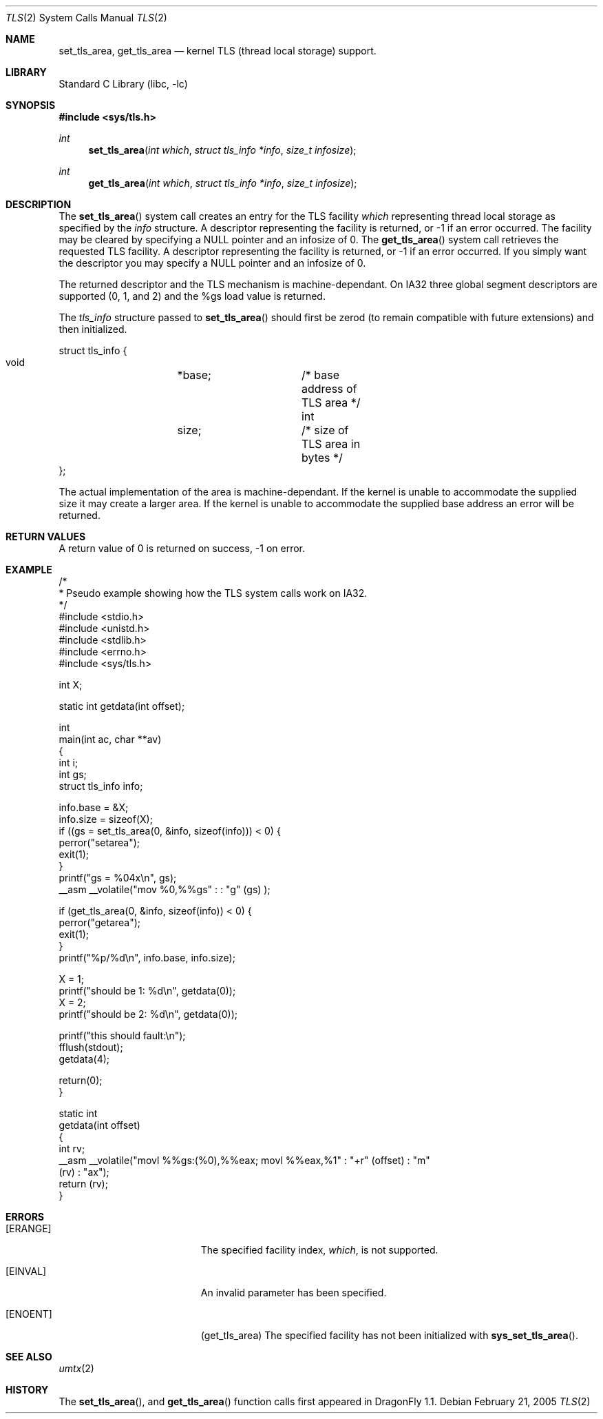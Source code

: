.\" Copyright (c) 2003,2004 The DragonFly Project.  All rights reserved.
.\"
.\" This code is derived from software contributed to The DragonFly Project
.\" by David Xu <davidxu@freebsd.org> and Matthew Dillon <dillon@backplane.com>
.\"
.\" Redistribution and use in source and binary forms, with or without
.\" modification, are permitted provided that the following conditions
.\" are met:
.\"
.\" 1. Redistributions of source code must retain the above copyright
.\"    notice, this list of conditions and the following disclaimer.
.\" 2. Redistributions in binary form must reproduce the above copyright
.\"    notice, this list of conditions and the following disclaimer in
.\"    the documentation and/or other materials provided with the
.\"    distribution.
.\" 3. Neither the name of The DragonFly Project nor the names of its
.\"    contributors may be used to endorse or promote products derived
.\"    from this software without specific, prior written permission.
.\"
.\" THIS SOFTWARE IS PROVIDED BY THE COPYRIGHT HOLDERS AND CONTRIBUTORS
.\" ``AS IS'' AND ANY EXPRESS OR IMPLIED WARRANTIES, INCLUDING, BUT NOT
.\" LIMITED TO, THE IMPLIED WARRANTIES OF MERCHANTABILITY AND FITNESS
.\" FOR A PARTICULAR PURPOSE ARE DISCLAIMED.  IN NO EVENT SHALL THE
.\" COPYRIGHT HOLDERS OR CONTRIBUTORS BE LIABLE FOR ANY DIRECT, INDIRECT,
.\" INCIDENTAL, SPECIAL, EXEMPLARY OR CONSEQUENTIAL DAMAGES (INCLUDING,
.\" BUT NOT LIMITED TO, PROCUREMENT OF SUBSTITUTE GOODS OR SERVICES;
.\" LOSS OF USE, DATA, OR PROFITS; OR BUSINESS INTERRUPTION) HOWEVER CAUSED
.\" AND ON ANY THEORY OF LIABILITY, WHETHER IN CONTRACT, STRICT LIABILITY,
.\" OR TORT (INCLUDING NEGLIGENCE OR OTHERWISE) ARISING IN ANY WAY OUT
.\" OF THE USE OF THIS SOFTWARE, EVEN IF ADVISED OF THE POSSIBILITY OF
.\" SUCH DAMAGE.
.\"
.\" $DragonFly: src/lib/libc/sys/tls.2,v 1.9 2007/05/13 18:33:56 swildner Exp $
.\"
.Dd February 21, 2005
.Dt TLS 2
.Os
.Sh NAME
.Nm set_tls_area ,
.Nm get_tls_area
.Nd kernel TLS (thread local storage) support.
.Sh LIBRARY
.Lb libc
.Sh SYNOPSIS
.In sys/tls.h
.Ft int
.Fn set_tls_area "int which" "struct tls_info *info" "size_t infosize"
.Ft int
.Fn get_tls_area "int which" "struct tls_info *info" "size_t infosize"
.Sh DESCRIPTION
The
.Fn set_tls_area
system call creates an entry for the TLS facility
.Fa which
representing thread local storage as specified by the
.Fa info
structure.  A descriptor representing the facility is returned, or -1 if
an error occurred.  The facility may be cleared by specifying a NULL pointer
and an infosize of 0.
The
.Fn get_tls_area
system call retrieves the requested TLS facility.  A descriptor representing
the facility is returned, or -1 if an error occurred.  If you simply want the
descriptor you may specify a NULL pointer and an infosize of 0.
.Pp
The returned descriptor and the TLS mechanism is machine-dependant.  On IA32
three global segment descriptors are supported  (0, 1, and 2) and the %gs
load value is returned.
.Pp
The
.Fa tls_info
structure passed to
.Fn set_tls_area
should first be zerod (to remain compatible with future extensions)
and then initialized.
.Pp
.Bd -literal
struct tls_info {
        void	*base;		/* base address of TLS area */
        int	size;		/* size of TLS area in bytes */
};
.Ed
.Pp
The actual implementation of the area is machine-dependant.  If the kernel
is unable to accommodate the supplied size it may create a larger area.
If the kernel is unable to accommodate the supplied base address an error
will be returned.
.Sh RETURN VALUES
A return value of 0 is returned on success, -1 on error.
.Sh EXAMPLE
.Bd -literal -compact

/*
 * Pseudo example showing how the TLS system calls work on IA32.
 */
#include <stdio.h>
#include <unistd.h>
#include <stdlib.h>
#include <errno.h>
#include <sys/tls.h>

int X;

static int getdata(int offset);

int
main(int ac, char **av)
{
    int i;
    int gs;
    struct tls_info info;

    info.base = &X;
    info.size = sizeof(X);
    if ((gs = set_tls_area(0, &info, sizeof(info))) < 0) {
        perror("setarea");
        exit(1);
    }
    printf("gs = %04x\en", gs);
    __asm __volatile("mov %0,%%gs" : : "g" (gs) );

    if (get_tls_area(0, &info, sizeof(info)) < 0) {
        perror("getarea");
        exit(1);
    }
    printf("%p/%d\en", info.base, info.size);

    X = 1;
    printf("should be 1: %d\en", getdata(0));
    X = 2;
    printf("should be 2: %d\en", getdata(0));

    printf("this should fault:\en");
    fflush(stdout);
    getdata(4);

    return(0);
}

static int
getdata(int offset)
{
    int rv;
    __asm __volatile("movl %%gs:(%0),%%eax; movl %%eax,%1" : "+r" (offset) : "m"
 (rv) : "ax");
    return (rv);
}

.Ed
.Sh ERRORS
.Bl -tag -width Er
.It Bq Er ERANGE
The specified facility index,
.Fa which ,
is not supported.
.It Bq Er EINVAL
An invalid parameter has been specified.
.It Bq Er ENOENT
(get_tls_area) The specified facility has not been initialized with
.Fn sys_set_tls_area .
.El
.Sh SEE ALSO
.Xr umtx 2
.Sh HISTORY
The
.Fn set_tls_area ,
and
.Fn get_tls_area
function calls first appeared in
.Dx 1.1 .

